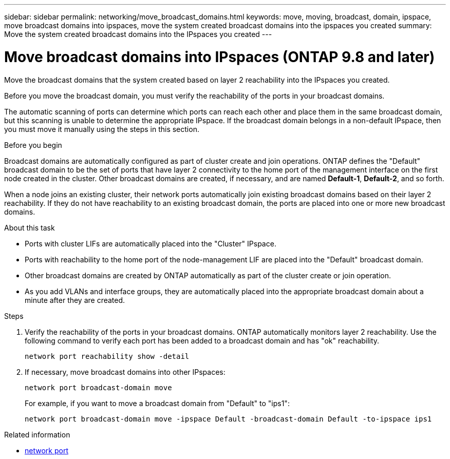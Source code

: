 ---
sidebar: sidebar
permalink: networking/move_broadcast_domains.html
keywords: move, moving, broadcast, domain, ipspace, move broadcast domains into ipspaces, move the system created broadcast domains into the ipspaces you created
summary: Move the system created broadcast domains into the IPspaces you created
---

= Move broadcast domains into IPspaces (ONTAP 9.8 and later)
:hardbreaks:
:nofooter:
:icons: font
:linkattrs:
:imagesdir: ../media/

//
// Created with NDAC Version 2.0 (August 17, 2020)
// restructured: March 2021
// enhanced keywords May 2021
// 29-FEB-2024 make titles consistent

[.lead]
Move the broadcast domains that the system created based on layer 2 reachability into the IPspaces you created.

Before you move the broadcast domain, you must verify the reachability of the ports in your broadcast domains.

The automatic scanning of ports can determine which ports can reach each other and place them in the same broadcast domain, but this scanning is unable to determine the appropriate IPspace. If the broadcast domain belongs in a non-default IPspace, then you must move it manually using the steps in this section.

.Before you begin

Broadcast domains are automatically configured as part of cluster create and join operations. ONTAP defines the "Default" broadcast domain to be the set of ports that have layer 2 connectivity to the home port of the management interface on the first node created in the cluster. Other broadcast domains are created, if necessary, and are named *Default-1*, *Default-2*, and so forth.

When a node joins an existing cluster, their network ports automatically join existing broadcast domains based on their layer 2 reachability. If they do not have reachability to an existing broadcast domain, the ports are placed into one or more new broadcast domains.

.About this task

* Ports with cluster LIFs are automatically placed into the "Cluster" IPspace.
* Ports with reachability to the home port of the node-management LIF are placed into the "Default" broadcast domain.
* Other broadcast domains are created by ONTAP automatically as part of the cluster create or join operation.
* As you add VLANs and interface groups, they are automatically placed into the appropriate broadcast domain about a minute after they are created.

.Steps

. Verify the reachability of the ports in your broadcast domains. ONTAP automatically monitors layer 2 reachability. Use the following command to verify each port has been added to a broadcast domain and has "ok" reachability.
+
`network port reachability show -detail`
+
. If necessary, move broadcast domains into other IPspaces:
+
`network port broadcast-domain move`
+
For example, if you want to move a broadcast domain from "Default" to "ips1":
+
`network port broadcast-domain move -ipspace Default -broadcast-domain Default -to-ipspace ips1`

.Related information
* link:https://docs.netapp.com/us-en/ontap-cli/search.html?q=network+port[network port^]

// 2025 Mar 03, ONTAPDOC-2758